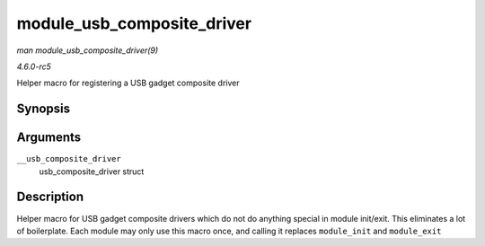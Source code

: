 .. -*- coding: utf-8; mode: rst -*-

.. _API-module-usb-composite-driver:

===========================
module_usb_composite_driver
===========================

*man module_usb_composite_driver(9)*

*4.6.0-rc5*

Helper macro for registering a USB gadget composite driver


Synopsis
========

.. c:function:: module_usb_composite_driver( __usb_composite_driver )

Arguments
=========

``__usb_composite_driver``
    usb_composite_driver struct


Description
===========

Helper macro for USB gadget composite drivers which do not do anything
special in module init/exit. This eliminates a lot of boilerplate. Each
module may only use this macro once, and calling it replaces
``module_init`` and ``module_exit``


.. ------------------------------------------------------------------------------
.. This file was automatically converted from DocBook-XML with the dbxml
.. library (https://github.com/return42/sphkerneldoc). The origin XML comes
.. from the linux kernel, refer to:
..
.. * https://github.com/torvalds/linux/tree/master/Documentation/DocBook
.. ------------------------------------------------------------------------------
